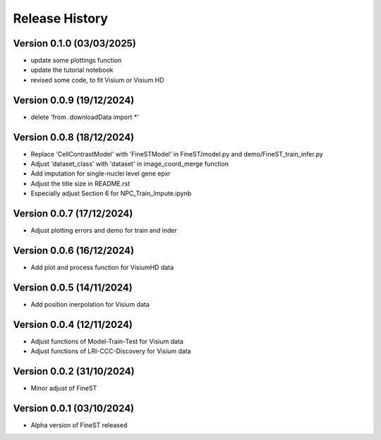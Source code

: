 Release History
===============


Version 0.1.0 (03/03/2025)
--------------------------

- update some plottings function
- update the tutorial notebook
- revised some code, to fit Visium or Visium HD

Version 0.0.9 (19/12/2024)
--------------------------

- delete 'from .downloadData import *'

Version 0.0.8 (18/12/2024)
--------------------------

- Replace 'CellContrastModel' with 'FineSTModel' in FineST/model.py and demo/FineST_train_infer.py
- Adjust 'dataset_class' with 'dataset' in image_coord_merge function
- Add imputation for single-nuclei level gene epxr
- Adjust the title size in README.rst 
- Especially adjust Section 6 for NPC_Train_Impute.ipynb

Version 0.0.7 (17/12/2024)
--------------------------

- Adjust plotting errors and demo for train and inder

Version 0.0.6 (16/12/2024)
--------------------------

- Add plot and process function for VisiumHD data 

Version 0.0.5 (14/11/2024)
--------------------------

- Add position inerpolation for Visium data


Version 0.0.4 (12/11/2024)
--------------------------

- Adjust functions of Model-Train-Test for Visium data
- Adjust functions of LRI-CCC-Discovery for Visium data


Version 0.0.2 (31/10/2024)
--------------------------

- Minor adjust of FineST


Version 0.0.1 (03/10/2024)
--------------------------

- Alpha version of FineST released

